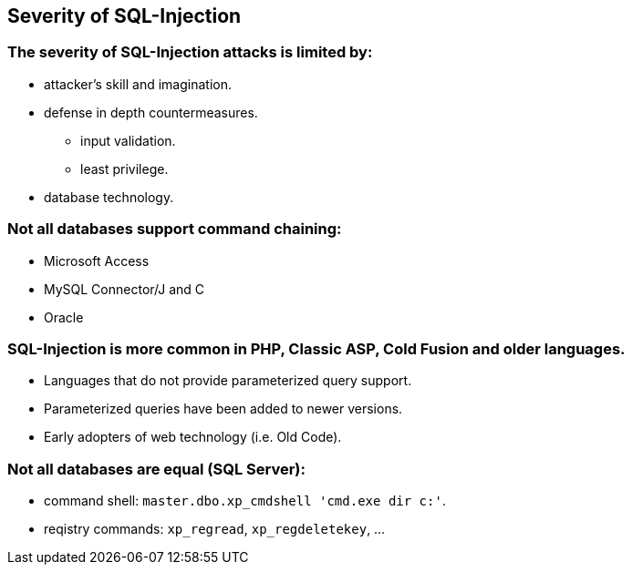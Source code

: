 == Severity of SQL-Injection

=== The severity of SQL-Injection attacks is limited by:
* attacker’s skill and imagination.
* defense in depth countermeasures.
** input validation.
** least privilege.
* database technology.

=== Not all databases support command chaining:
* Microsoft Access
* MySQL Connector/J and C
* Oracle

=== SQL-Injection is more common in PHP, Classic ASP, Cold Fusion and older languages.
* Languages that do not provide parameterized query support.
* Parameterized queries have been added to newer versions.
* Early adopters of web technology (i.e. Old Code).

=== Not all databases are equal (SQL Server):
* command shell: `master.dbo.xp_cmdshell 'cmd.exe dir c:'`.
* reqistry commands: `xp_regread`, `xp_regdeletekey`, …